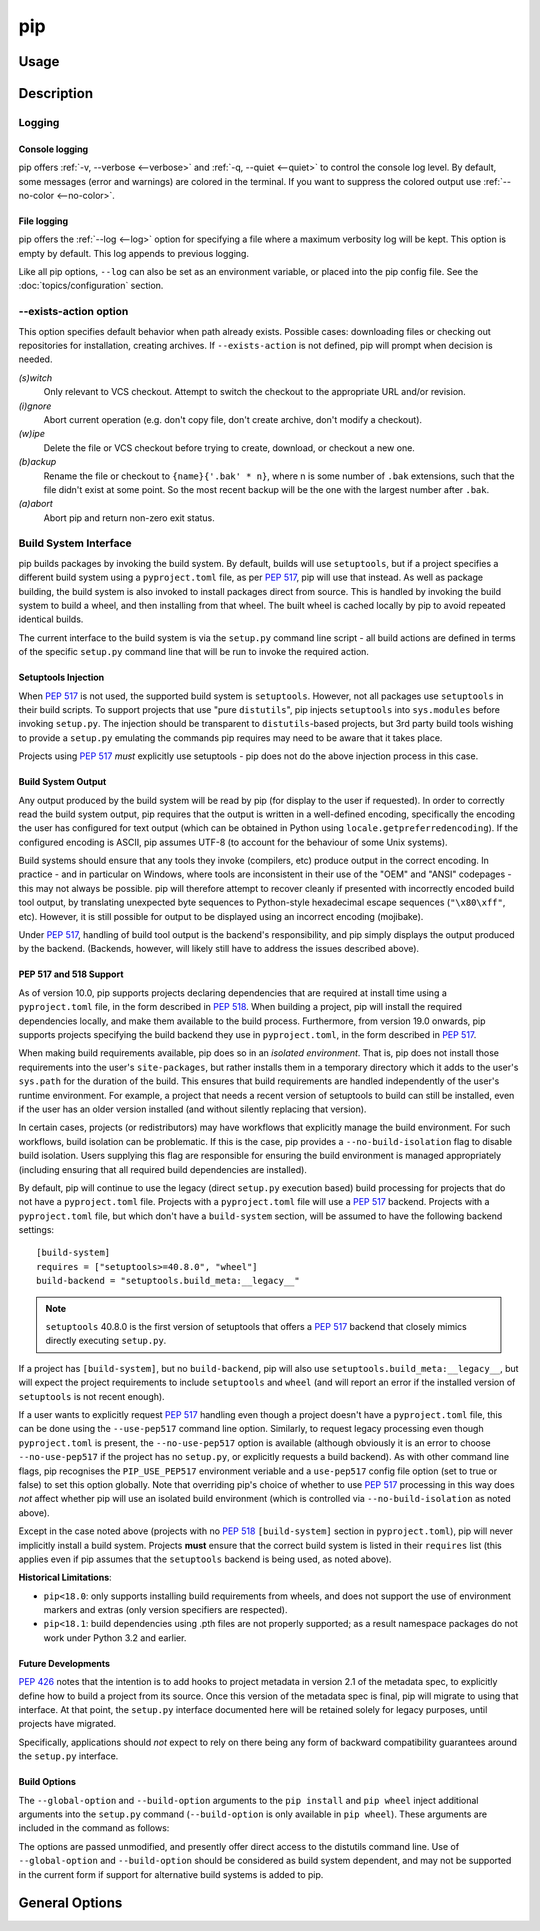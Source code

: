 ===
pip
===


Usage
*****

.. tab:: Unix/macOS

    .. code-block:: shell

        python -m pip <command> [options]

.. tab:: Windows

    .. code-block:: shell

        py -m pip <command> [options]

Description
***********


.. _`Logging`:


Logging
=======

Console logging
~~~~~~~~~~~~~~~

pip offers :ref:`-v, --verbose <--verbose>` and :ref:`-q, --quiet <--quiet>`
to control the console log level. By default, some messages (error and warnings)
are colored in the terminal. If you want to suppress the colored output use
:ref:`--no-color <--no-color>`.


.. _`FileLogging`:

File logging
~~~~~~~~~~~~

pip offers the :ref:`--log <--log>` option for specifying a file where a maximum
verbosity log will be kept.  This option is empty by default. This log appends
to previous logging.

Like all pip options, ``--log`` can also be set as an environment variable, or
placed into the pip config file.  See the :doc:`topics/configuration` section.

.. _`exists-action`:

--exists-action option
======================

This option specifies default behavior when path already exists.
Possible cases: downloading files or checking out repositories for installation,
creating archives. If ``--exists-action`` is not defined, pip will prompt
when decision is needed.

*(s)witch*
    Only relevant to VCS checkout. Attempt to switch the checkout
    to the appropriate URL and/or revision.
*(i)gnore*
    Abort current operation (e.g. don't copy file, don't create archive,
    don't modify a checkout).
*(w)ipe*
    Delete the file or VCS checkout before trying to create, download, or checkout a new one.
*(b)ackup*
    Rename the file or checkout to ``{name}{'.bak' * n}``, where n is some number
    of ``.bak`` extensions, such that the file didn't exist at some point.
    So the most recent backup will be the one with the largest number after ``.bak``.
*(a)abort*
    Abort pip and return non-zero exit status.

.. _`build-interface`:


Build System Interface
======================

pip builds packages by invoking the build system. By default, builds will use
``setuptools``, but if a project specifies a different build system using a
``pyproject.toml`` file, as per :pep:`517`, pip will use that instead.  As well
as package building, the build system is also invoked to install packages
direct from source.  This is handled by invoking the build system to build a
wheel, and then installing from that wheel.  The built wheel is cached locally
by pip to avoid repeated identical builds.

The current interface to the build system is via the ``setup.py`` command line
script - all build actions are defined in terms of the specific ``setup.py``
command line that will be run to invoke the required action.

Setuptools Injection
~~~~~~~~~~~~~~~~~~~~

When :pep:`517` is not used, the supported build system is ``setuptools``.
However, not all packages use ``setuptools`` in their build scripts. To support
projects that use "pure ``distutils``", pip injects ``setuptools`` into
``sys.modules`` before invoking ``setup.py``. The injection should be
transparent to ``distutils``-based projects, but 3rd party build tools wishing
to provide a ``setup.py`` emulating the commands pip requires may need to be
aware that it takes place.

Projects using :pep:`517` *must* explicitly use setuptools - pip does not do
the above injection process in this case.

Build System Output
~~~~~~~~~~~~~~~~~~~

Any output produced by the build system will be read by pip (for display to the
user if requested). In order to correctly read the build system output, pip
requires that the output is written in a well-defined encoding, specifically
the encoding the user has configured for text output (which can be obtained in
Python using ``locale.getpreferredencoding``). If the configured encoding is
ASCII, pip assumes UTF-8 (to account for the behaviour of some Unix systems).

Build systems should ensure that any tools they invoke (compilers, etc) produce
output in the correct encoding. In practice - and in particular on Windows,
where tools are inconsistent in their use of the "OEM" and "ANSI" codepages -
this may not always be possible. pip will therefore attempt to recover cleanly
if presented with incorrectly encoded build tool output, by translating
unexpected byte sequences to Python-style hexadecimal escape sequences
(``"\x80\xff"``, etc). However, it is still possible for output to be displayed
using an incorrect encoding (mojibake).

Under :pep:`517`, handling of build tool output is the backend's responsibility,
and pip simply displays the output produced by the backend. (Backends, however,
will likely still have to address the issues described above).

PEP 517 and 518 Support
~~~~~~~~~~~~~~~~~~~~~~~

As of version 10.0, pip supports projects declaring dependencies that are
required at install time using a ``pyproject.toml`` file, in the form described
in :pep:`518`. When building a project, pip will install the required
dependencies locally, and make them available to the build process.
Furthermore, from version 19.0 onwards, pip supports projects specifying the
build backend they use in ``pyproject.toml``, in the form described in
:pep:`517`.

When making build requirements available, pip does so in an *isolated
environment*. That is, pip does not install those requirements into the user's
``site-packages``, but rather installs them in a temporary directory which it
adds to the user's ``sys.path`` for the duration of the build. This ensures
that build requirements are handled independently of the user's runtime
environment. For example, a project that needs a recent version of setuptools
to build can still be installed, even if the user has an older version
installed (and without silently replacing that version).

In certain cases, projects (or redistributors) may have workflows that
explicitly manage the build environment. For such workflows, build isolation
can be problematic. If this is the case, pip provides a
``--no-build-isolation`` flag to disable build isolation. Users supplying this
flag are responsible for ensuring the build environment is managed
appropriately (including ensuring that all required build dependencies are
installed).

By default, pip will continue to use the legacy (direct ``setup.py`` execution
based) build processing for projects that do not have a ``pyproject.toml`` file.
Projects with a ``pyproject.toml`` file will use a :pep:`517` backend. Projects
with a ``pyproject.toml`` file, but which don't have a ``build-system`` section,
will be assumed to have the following backend settings::

    [build-system]
    requires = ["setuptools>=40.8.0", "wheel"]
    build-backend = "setuptools.build_meta:__legacy__"

.. note::

    ``setuptools`` 40.8.0 is the first version of setuptools that offers a
    :pep:`517` backend that closely mimics directly executing ``setup.py``.

If a project has ``[build-system]``, but no ``build-backend``, pip will also use
``setuptools.build_meta:__legacy__``, but will expect the project requirements
to include ``setuptools`` and ``wheel`` (and will report an error if the
installed version of ``setuptools`` is not recent enough).

If a user wants to explicitly request :pep:`517` handling even though a project
doesn't have a ``pyproject.toml`` file, this can be done using the
``--use-pep517`` command line option. Similarly, to request legacy processing
even though ``pyproject.toml`` is present, the ``--no-use-pep517`` option is
available (although obviously it is an error to choose ``--no-use-pep517`` if
the project has no ``setup.py``, or explicitly requests a build backend). As
with other command line flags, pip recognises the ``PIP_USE_PEP517``
environment veriable and a ``use-pep517`` config file option (set to true or
false) to set this option globally. Note that overriding pip's choice of
whether to use :pep:`517` processing in this way does *not* affect whether pip
will use an isolated build environment (which is controlled via
``--no-build-isolation`` as noted above).

Except in the case noted above (projects with no :pep:`518` ``[build-system]``
section in ``pyproject.toml``), pip will never implicitly install a build
system. Projects **must** ensure that the correct build system is listed in
their ``requires`` list (this applies even if pip assumes that the
``setuptools`` backend is being used, as noted above).

.. _pep-518-limitations:

**Historical Limitations**:

* ``pip<18.0``: only supports installing build requirements from wheels, and
  does not support the use of environment markers and extras (only version
  specifiers are respected).

* ``pip<18.1``: build dependencies using .pth files are not properly supported;
  as a result namespace packages do not work under Python 3.2 and earlier.

Future Developments
~~~~~~~~~~~~~~~~~~~

:pep:`426` notes that the intention is to add hooks to project metadata in
version 2.1 of the metadata spec, to explicitly define how to build a project
from its source. Once this version of the metadata spec is final, pip will
migrate to using that interface. At that point, the ``setup.py`` interface
documented here will be retained solely for legacy purposes, until projects
have migrated.

Specifically, applications should *not* expect to rely on there being any form
of backward compatibility guarantees around the ``setup.py`` interface.


Build Options
~~~~~~~~~~~~~

The ``--global-option`` and ``--build-option`` arguments to the ``pip install``
and ``pip wheel`` inject additional arguments into the ``setup.py`` command
(``--build-option`` is only available in ``pip wheel``).  These arguments are
included in the command as follows:

.. tab:: Unix/macOS

    .. code-block:: console

        python setup.py <global_options> BUILD COMMAND <build_options>

.. tab:: Windows

    .. code-block:: shell

        py setup.py <global_options> BUILD COMMAND <build_options>

The options are passed unmodified, and presently offer direct access to the
distutils command line. Use of ``--global-option`` and ``--build-option``
should be considered as build system dependent, and may not be supported in the
current form if support for alternative build systems is added to pip.


.. _`General Options`:

General Options
***************

.. pip-general-options::
